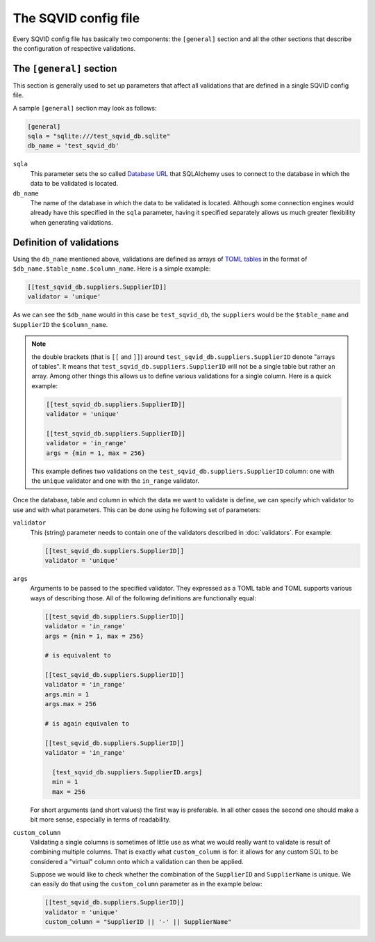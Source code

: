 The SQVID config file
=====================

Every SQVID config file has basically two components: the ``[general]``
section and all the other sections that describe the configuration of
respective validations.


The ``[general]`` section
~~~~~~~~~~~~~~~~~~~~~~~~~

This section is generally used to set up parameters that affect all
validations that are defined in a single SQVID config file.

A sample ``[general]`` section may look as follows:

.. code:: toml

  [general]
  sqla = "sqlite:///test_sqvid_db.sqlite"
  db_name = 'test_sqvid_db'


``sqla``
    This parameter sets the so called `Database URL`_ that SQLAlchemy uses
    to connect to the database in which the data to be validated is located.

``db_name``
    The name of the database in which the data to be validated is located.
    Although some connection engines would already have this specified in
    the ``sqla`` parameter, having it specified separately allows us much
    greater flexibility when generating validations.


Definition of validations
~~~~~~~~~~~~~~~~~~~~~~~~~

Using the ``db_name`` mentioned above, validations are defined as arrays of
`TOML tables`_ in the format of ``$db_name.$table_name.$column_name``. Here
is a simple example:

.. code:: toml

  [[test_sqvid_db.suppliers.SupplierID]]
  validator = 'unique'

As we can see the ``$db_name`` would in this case be ``test_sqvid_db``, the
``suppliers`` would be the ``$table_name`` and ``SupplierID`` the
``$column_name``.

.. note::

  the double brackets (that is ``[[`` and ``]]``) around
  ``test_sqvid_db.suppliers.SupplierID`` denote "arrays of tables".  It
  means that ``test_sqvid_db.suppliers.SupplierID`` will not be a single
  table but rather an array. Among other things this allows us to define
  various validations for a single column. Here is a quick example:

  .. code:: toml

    [[test_sqvid_db.suppliers.SupplierID]]
    validator = 'unique'

    [[test_sqvid_db.suppliers.SupplierID]]
    validator = 'in_range'
    args = {min = 1, max = 256}

  This example defines two validations on the
  ``test_sqvid_db.suppliers.SupplierID`` column: one with the ``unique``
  validator and one with the ``in_range`` validator.

Once the database, table and column in which the data we want to validate
is define, we can specify which validator to use and with what parameters.
This can be done using he following set of parameters:

``validator``
    This (string) parameter needs to contain one of the validators
    described in :doc:`validators`. For example:

    .. code:: toml

      [[test_sqvid_db.suppliers.SupplierID]]
      validator = 'unique'

``args``
    Arguments to be passed to the specified validator. They expressed as a
    TOML table and TOML supports various ways of describing those. All of
    the following definitions are functionally equal:

    .. code:: toml

      [[test_sqvid_db.suppliers.SupplierID]]
      validator = 'in_range'
      args = {min = 1, max = 256}

      # is equivalent to

      [[test_sqvid_db.suppliers.SupplierID]]
      validator = 'in_range'
      args.min = 1
      args.max = 256

      # is again equivalen to

      [[test_sqvid_db.suppliers.SupplierID]]
      validator = 'in_range'

        [test_sqvid_db.suppliers.SupplierID.args]
        min = 1
        max = 256

    For short arguments (and short values) the first way is preferable. In
    all other cases the second one should make a bit more sense, especially
    in terms of readability.

``custom_column``
    Validating a single columns is sometimes of little use as what we would
    really want to validate is result of combining multiple columns.  That
    is exactly what ``custom_column`` is for: it allows for any custom SQL
    to be considered a "virtual" column onto which a validation can then be
    applied.

    Suppose we would like to check whether the combination of the
    ``SupplierID`` and ``SupplierName`` is unique. We can easily do that
    using the ``custom_column`` parameter as in the example below:

    .. code:: toml

      [[test_sqvid_db.suppliers.SupplierID]]
      validator = 'unique'
      custom_column = "SupplierID || '-' || SupplierName"


.. _Database URL: https://docs.sqlalchemy.org/en/13/core/engines.html#database-urls
.. _TOML tables: https://github.com/toml-lang/toml#user-content-table
